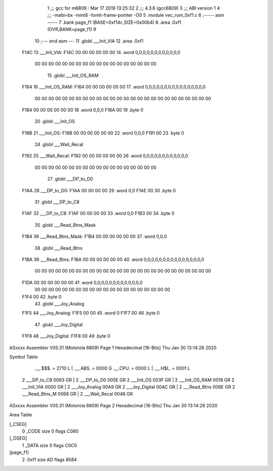                               1 ;;; gcc for m6809 : Mar 17 2019 13:25:32
                              2 ;;; 4.3.6 (gcc6809)
                              3 ;;; ABI version 1
                              4 ;;; -mabi=bx -mint8 -fomit-frame-pointer -O0
                              5 	.module	vec_rum_0xf1.c
                              6 ;----- asm -----
                              7 	.bank page_f1 (BASE=0xf14c,SIZE=0x00b4)
                              8 	.area .0xf1 (OVR,BANK=page_f1)
                              9 	
                             10 ;--- end asm ---
                             11 	.globl	___Init_VIA
                             12 	.area	.0xf1
   F14C                      13 ___Init_VIA:
   F14C 00 00 00 00 00 00    14 	.word	0,0,0,0,0,0,0,0,0,0,0,0
        00 00 00 00 00 00
        00 00 00 00 00 00
        00 00 00 00 00 00
                             15 	.globl	___Init_OS_RAM
   F164                      16 ___Init_OS_RAM:
   F164 00 00 00 00 00 00    17 	.word	0,0,0,0,0,0,0,0,0,0,0,0,0,0,0,0
        00 00 00 00 00 00
        00 00 00 00 00 00
        00 00 00 00 00 00
        00 00 00 00 00 00
        00 00
   F184 00 00 00 00 00 00    18 	.word	0,0,0
   F18A 00                   19 	.byte	0
                             20 	.globl	___Init_OS
   F18B                      21 ___Init_OS:
   F18B 00 00 00 00 00 00    22 	.word	0,0,0
   F191 00                   23 	.byte	0
                             24 	.globl	___Wait_Recal
   F192                      25 ___Wait_Recal:
   F192 00 00 00 00 00 00    26 	.word	0,0,0,0,0,0,0,0,0,0,0,0
        00 00 00 00 00 00
        00 00 00 00 00 00
        00 00 00 00 00 00
                             27 	.globl	___DP_to_D0
   F1AA                      28 ___DP_to_D0:
   F1AA 00 00 00 00          29 	.word	0,0
   F1AE 00                   30 	.byte	0
                             31 	.globl	___DP_to_C8
   F1AF                      32 ___DP_to_C8:
   F1AF 00 00 00 00          33 	.word	0,0
   F1B3 00                   34 	.byte	0
                             35 	.globl	___Read_Btns_Mask
   F1B4                      36 ___Read_Btns_Mask:
   F1B4 00 00 00 00 00 00    37 	.word	0,0,0
                             38 	.globl	___Read_Btns
   F1BA                      39 ___Read_Btns:
   F1BA 00 00 00 00 00 00    40 	.word	0,0,0,0,0,0,0,0,0,0,0,0,0,0,0,0
        00 00 00 00 00 00
        00 00 00 00 00 00
        00 00 00 00 00 00
        00 00 00 00 00 00
        00 00
   F1DA 00 00 00 00 00 00    41 	.word	0,0,0,0,0,0,0,0,0,0,0,0,0
        00 00 00 00 00 00
        00 00 00 00 00 00
        00 00 00 00 00 00
        00 00
   F1F4 00                   42 	.byte	0
                             43 	.globl	___Joy_Analog
   F1F5                      44 ___Joy_Analog:
   F1F5 00 00                45 	.word	0
   F1F7 00                   46 	.byte	0
                             47 	.globl	___Joy_Digital
   F1F8                      48 ___Joy_Digital:
   F1F8 00                   49 	.byte	0
ASxxxx Assembler V05.31  (Motorola 6809)                                Page 1
Hexadecimal [16-Bits]                                 Thu Jan 30 13:14:28 2020

Symbol Table

    .__.$$$.       =   2710 L   |     .__.ABS.       =   0000 G
    .__.CPU.       =   0000 L   |     .__.H$L.       =   0001 L
  2 ___DP_to_C8        0063 GR  |   2 ___DP_to_D0        005E GR
  2 ___Init_OS         003F GR  |   2 ___Init_OS_RAM     0018 GR
  2 ___Init_VIA        0000 GR  |   2 ___Joy_Analog      00A9 GR
  2 ___Joy_Digital     00AC GR  |   2 ___Read_Btns       006E GR
  2 ___Read_Btns_M     0068 GR  |   2 ___Wait_Recal      0046 GR

ASxxxx Assembler V05.31  (Motorola 6809)                                Page 2
Hexadecimal [16-Bits]                                 Thu Jan 30 13:14:28 2020

Area Table

[_CSEG]
   0 _CODE            size    0   flags C080
[_DSEG]
   1 _DATA            size    0   flags C0C0
[page_f1]
   2 .0xf1            size   AD   flags 8584

